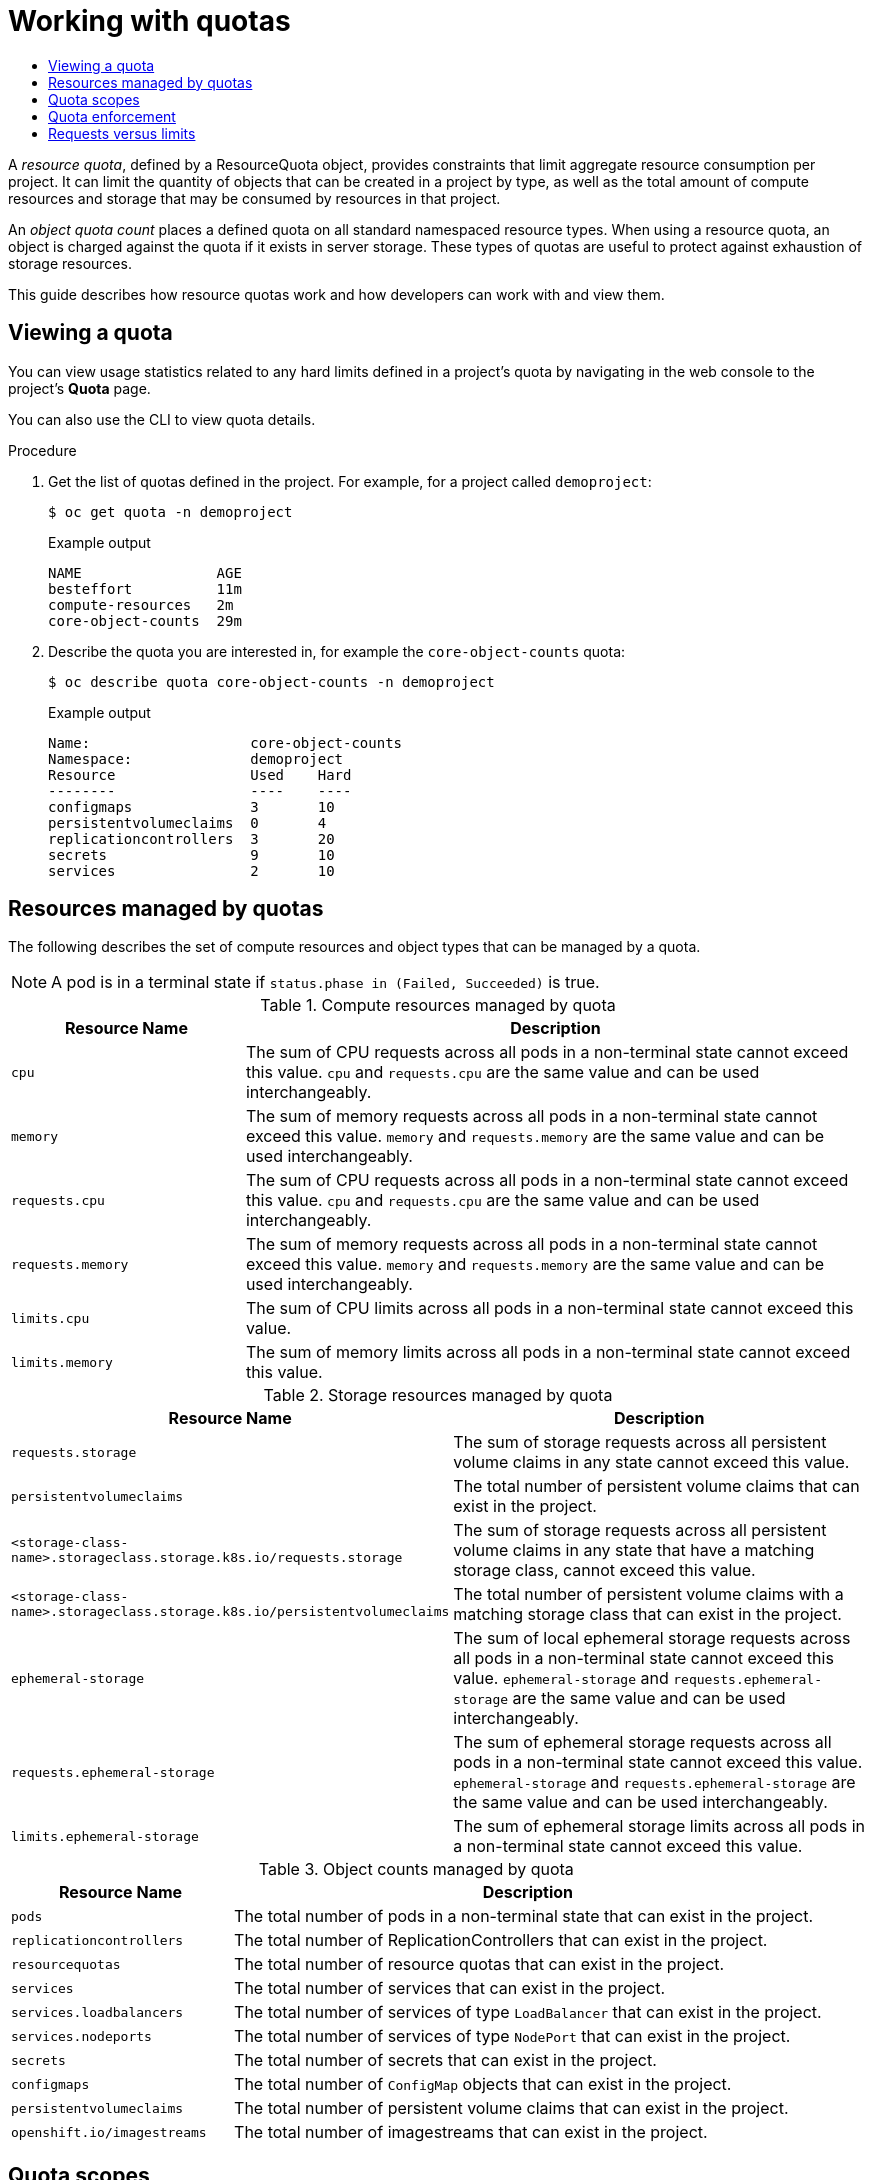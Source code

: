 :_mod-docs-content-type: ASSEMBLY
[id="working-with-quotas"]
= Working with quotas
// The {product-title} attribute provides the context-sensitive name of the relevant OpenShift distribution, for example, "OpenShift Container Platform" or "OKD". The {product-version} attribute provides the product version relative to the distribution, for example "4.9".
// {product-title} and {product-version} are parsed when AsciiBinder queries the _distro_map.yml file in relation to the base branch of a pull request.
// See https://github.com/openshift/openshift-docs/blob/main/contributing_to_docs/doc_guidelines.adoc#product-name-and-version for more information on this topic.
// Other common attributes are defined in the following lines:
:data-uri:
:icons:
:experimental:
:toc: macro
:toc-title:
:imagesdir: images
:prewrap!:
:op-system-first: Red Hat Enterprise Linux CoreOS (RHCOS)
:op-system: RHCOS
:op-system-lowercase: rhcos
:op-system-base: RHEL
:op-system-base-full: Red Hat Enterprise Linux (RHEL)
:op-system-version: 8.x
:tsb-name: Template Service Broker
:kebab: image:kebab.png[title="Options menu"]
:rh-openstack-first: Red Hat OpenStack Platform (RHOSP)
:rh-openstack: RHOSP
:ai-full: Assisted Installer
:ai-version: 2.3
:cluster-manager-first: Red Hat OpenShift Cluster Manager
:cluster-manager: OpenShift Cluster Manager
:cluster-manager-url: link:https://console.redhat.com/openshift[OpenShift Cluster Manager Hybrid Cloud Console]
:cluster-manager-url-pull: link:https://console.redhat.com/openshift/install/pull-secret[pull secret from the Red Hat OpenShift Cluster Manager]
:insights-advisor-url: link:https://console.redhat.com/openshift/insights/advisor/[Insights Advisor]
:hybrid-console: Red Hat Hybrid Cloud Console
:hybrid-console-second: Hybrid Cloud Console
:oadp-first: OpenShift API for Data Protection (OADP)
:oadp-full: OpenShift API for Data Protection
:oc-first: pass:quotes[OpenShift CLI (`oc`)]
:product-registry: OpenShift image registry
:rh-storage-first: Red Hat OpenShift Data Foundation
:rh-storage: OpenShift Data Foundation
:rh-rhacm-first: Red Hat Advanced Cluster Management (RHACM)
:rh-rhacm: RHACM
:rh-rhacm-version: 2.8
:sandboxed-containers-first: OpenShift sandboxed containers
:sandboxed-containers-operator: OpenShift sandboxed containers Operator
:sandboxed-containers-version: 1.3
:sandboxed-containers-version-z: 1.3.3
:sandboxed-containers-legacy-version: 1.3.2
:cert-manager-operator: cert-manager Operator for Red Hat OpenShift
:secondary-scheduler-operator-full: Secondary Scheduler Operator for Red Hat OpenShift
:secondary-scheduler-operator: Secondary Scheduler Operator
// Backup and restore
:velero-domain: velero.io
:velero-version: 1.11
:launch: image:app-launcher.png[title="Application Launcher"]
:mtc-short: MTC
:mtc-full: Migration Toolkit for Containers
:mtc-version: 1.8
:mtc-version-z: 1.8.0
// builds (Valid only in 4.11 and later)
:builds-v2title: Builds for Red Hat OpenShift
:builds-v2shortname: OpenShift Builds v2
:builds-v1shortname: OpenShift Builds v1
//gitops
:gitops-title: Red Hat OpenShift GitOps
:gitops-shortname: GitOps
:gitops-ver: 1.1
:rh-app-icon: image:red-hat-applications-menu-icon.jpg[title="Red Hat applications"]
//pipelines
:pipelines-title: Red Hat OpenShift Pipelines
:pipelines-shortname: OpenShift Pipelines
:pipelines-ver: pipelines-1.12
:pipelines-version-number: 1.12
:tekton-chains: Tekton Chains
:tekton-hub: Tekton Hub
:artifact-hub: Artifact Hub
:pac: Pipelines as Code
//odo
:odo-title: odo
//OpenShift Kubernetes Engine
:oke: OpenShift Kubernetes Engine
//OpenShift Platform Plus
:opp: OpenShift Platform Plus
//openshift virtualization (cnv)
:VirtProductName: OpenShift Virtualization
:VirtVersion: 4.14
:KubeVirtVersion: v0.59.0
:HCOVersion: 4.14.0
:CNVNamespace: openshift-cnv
:CNVOperatorDisplayName: OpenShift Virtualization Operator
:CNVSubscriptionSpecSource: redhat-operators
:CNVSubscriptionSpecName: kubevirt-hyperconverged
:delete: image:delete.png[title="Delete"]
//distributed tracing
:DTProductName: Red Hat OpenShift distributed tracing platform
:DTShortName: distributed tracing platform
:DTProductVersion: 2.9
:JaegerName: Red Hat OpenShift distributed tracing platform (Jaeger)
:JaegerShortName: distributed tracing platform (Jaeger)
:JaegerVersion: 1.47.0
:OTELName: Red Hat OpenShift distributed tracing data collection
:OTELShortName: distributed tracing data collection
:OTELOperator: Red Hat OpenShift distributed tracing data collection Operator
:OTELVersion: 0.81.0
:TempoName: Red Hat OpenShift distributed tracing platform (Tempo)
:TempoShortName: distributed tracing platform (Tempo)
:TempoOperator: Tempo Operator
:TempoVersion: 2.1.1
//logging
:logging-title: logging subsystem for Red Hat OpenShift
:logging-title-uc: Logging subsystem for Red Hat OpenShift
:logging: logging subsystem
:logging-uc: Logging subsystem
//serverless
:ServerlessProductName: OpenShift Serverless
:ServerlessProductShortName: Serverless
:ServerlessOperatorName: OpenShift Serverless Operator
:FunctionsProductName: OpenShift Serverless Functions
//service mesh v2
:product-dedicated: Red Hat OpenShift Dedicated
:product-rosa: Red Hat OpenShift Service on AWS
:SMProductName: Red Hat OpenShift Service Mesh
:SMProductShortName: Service Mesh
:SMProductVersion: 2.4.4
:MaistraVersion: 2.4
//Service Mesh v1
:SMProductVersion1x: 1.1.18.2
//Windows containers
:productwinc: Red Hat OpenShift support for Windows Containers
// Red Hat Quay Container Security Operator
:rhq-cso: Red Hat Quay Container Security Operator
// Red Hat Quay
:quay: Red Hat Quay
:sno: single-node OpenShift
:sno-caps: Single-node OpenShift
//TALO and Redfish events Operators
:cgu-operator-first: Topology Aware Lifecycle Manager (TALM)
:cgu-operator-full: Topology Aware Lifecycle Manager
:cgu-operator: TALM
:redfish-operator: Bare Metal Event Relay
//Formerly known as CodeReady Containers and CodeReady Workspaces
:openshift-local-productname: Red Hat OpenShift Local
:openshift-dev-spaces-productname: Red Hat OpenShift Dev Spaces
// Factory-precaching-cli tool
:factory-prestaging-tool: factory-precaching-cli tool
:factory-prestaging-tool-caps: Factory-precaching-cli tool
:openshift-networking: Red Hat OpenShift Networking
// TODO - this probably needs to be different for OKD
//ifdef::openshift-origin[]
//:openshift-networking: OKD Networking
//endif::[]
// logical volume manager storage
:lvms-first: Logical volume manager storage (LVM Storage)
:lvms: LVM Storage
//Operator SDK version
:osdk_ver: 1.31.0
//Operator SDK version that shipped with the previous OCP 4.x release
:osdk_ver_n1: 1.28.0
//Next-gen (OCP 4.14+) Operator Lifecycle Manager, aka "v1"
:olmv1: OLM 1.0
:olmv1-first: Operator Lifecycle Manager (OLM) 1.0
:ztp-first: GitOps Zero Touch Provisioning (ZTP)
:ztp: GitOps ZTP
:3no: three-node OpenShift
:3no-caps: Three-node OpenShift
:run-once-operator: Run Once Duration Override Operator
// Web terminal
:web-terminal-op: Web Terminal Operator
:devworkspace-op: DevWorkspace Operator
:secrets-store-driver: Secrets Store CSI driver
:secrets-store-operator: Secrets Store CSI Driver Operator
//AWS STS
:sts-first: Security Token Service (STS)
:sts-full: Security Token Service
:sts-short: STS
//Cloud provider names
//AWS
:aws-first: Amazon Web Services (AWS)
:aws-full: Amazon Web Services
:aws-short: AWS
//GCP
:gcp-first: Google Cloud Platform (GCP)
:gcp-full: Google Cloud Platform
:gcp-short: GCP
//alibaba cloud
:alibaba: Alibaba Cloud
// IBM Cloud VPC
:ibmcloudVPCProductName: IBM Cloud VPC
:ibmcloudVPCRegProductName: IBM(R) Cloud VPC
// IBM Cloud
:ibm-cloud-bm: IBM Cloud Bare Metal (Classic)
:ibm-cloud-bm-reg: IBM Cloud(R) Bare Metal (Classic)
// IBM Power
:ibmpowerProductName: IBM Power
:ibmpowerRegProductName: IBM(R) Power
// IBM zSystems
:ibmzProductName: IBM Z
:ibmzRegProductName: IBM(R) Z
:linuxoneProductName: IBM(R) LinuxONE
//Azure
:azure-full: Microsoft Azure
:azure-short: Azure
//vSphere
:vmw-full: VMware vSphere
:vmw-short: vSphere
//Oracle
:oci-first: Oracle(R) Cloud Infrastructure
:oci: OCI
:ocvs-first: Oracle(R) Cloud VMware Solution (OCVS)
:ocvs: OCVS
:context: working-with-quotas

toc::[]

A _resource quota_, defined by a ResourceQuota object, provides constraints that
limit aggregate resource consumption per project. It can limit the quantity of
objects that can be created in a project by type, as well as the total amount of
compute resources and storage that may be consumed by resources in that project.

An _object quota count_ places a defined quota on all standard namespaced resource
types. When using a resource quota, an object is charged against the quota if it
exists in server storage. These types of quotas are useful to protect against
exhaustion of storage resources.

This guide describes how resource quotas work and how developers can work with
and view them.

:leveloffset: +1

// Module included in the following assemblies:
//
// * applications/quotas/quotas-setting-per-project.adoc

:_mod-docs-content-type: PROCEDURE
[id="quota-viewing-quotas_{context}"]
= Viewing a quota

You can view usage statistics related to any hard limits defined in a project's
quota by navigating in the web console to the project's *Quota* page.

You can also use the CLI to view quota details.

.Procedure

. Get the list of quotas defined in the project. For example, for a project called
`demoproject`:
+
[source,terminal]
----
$ oc get quota -n demoproject
----
+
.Example output
[source,terminal]
----
NAME                AGE
besteffort          11m
compute-resources   2m
core-object-counts  29m
----

. Describe the quota you are interested in, for example the `core-object-counts`
quota:
+
[source,terminal]
----
$ oc describe quota core-object-counts -n demoproject
----
+
.Example output
[source,terminal]
----
Name:			core-object-counts
Namespace:		demoproject
Resource		Used	Hard
--------		----	----
configmaps		3	10
persistentvolumeclaims	0	4
replicationcontrollers	3	20
secrets			9	10
services		2	10
----

:leveloffset!:
:leveloffset: +1

// Module included in the following assemblies:
//
// * applications/quotas/quotas-setting-per-project.adoc

[id="quotas-resources-managed_{context}"]
= Resources managed by quotas

The following describes the set of compute resources and object types that can be managed by a quota.

[NOTE]
====
A pod is in a terminal state if `status.phase in (Failed, Succeeded)` is true.
====

.Compute resources managed by quota
[cols="3a,8a",options="header"]
|===

|Resource Name |Description

|`cpu`
|The sum of CPU requests across all pods in a non-terminal state cannot exceed this value. `cpu` and `requests.cpu` are the same value and can be used interchangeably.

|`memory`
|The sum of memory requests across all pods in a non-terminal state cannot exceed this value. `memory` and `requests.memory` are the same value and can be used interchangeably.

|`requests.cpu`
|The sum of CPU requests across all pods in a non-terminal state cannot exceed this value. `cpu` and `requests.cpu` are the same value and can be used interchangeably.

|`requests.memory`
|The sum of memory requests across all pods in a non-terminal state cannot exceed this value. `memory` and `requests.memory` are the same value and can be used interchangeably.

|`limits.cpu`
|The sum of CPU limits across all pods in a non-terminal state cannot exceed this value.

|`limits.memory`
|The sum of memory limits across all pods in a non-terminal state cannot exceed this value.

|===

.Storage resources managed by quota
[cols="3a,8a",options="header"]
|===

|Resource Name |Description

|`requests.storage`
|The sum of storage requests across all persistent volume claims in any state cannot exceed this value.

|`persistentvolumeclaims`
|The total number of persistent volume claims that can exist in the project.

|`<storage-class-name>.storageclass.storage.k8s.io/requests.storage`
|The sum of storage requests across all persistent volume claims in any state that have a matching storage class, cannot exceed this value.

|`<storage-class-name>.storageclass.storage.k8s.io/persistentvolumeclaims`
|The total number of persistent volume claims with a matching storage class that can exist in the project.

|`ephemeral-storage`
|The sum of local ephemeral storage requests across all pods in a non-terminal state cannot exceed this value. `ephemeral-storage` and `requests.ephemeral-storage` are the same value and can be used interchangeably.

|`requests.ephemeral-storage`
|The sum of ephemeral storage requests across all pods in a non-terminal state cannot exceed this value. `ephemeral-storage` and `requests.ephemeral-storage` are the same value and can be used interchangeably.

|`limits.ephemeral-storage`
|The sum of ephemeral storage limits across all pods in a non-terminal state cannot exceed this value.
|===

[id="quotas-object-counts-managed_{context}"]
.Object counts managed by quota
[cols="3a,8a",options="header"]
|===

|Resource Name |Description

|`pods`
|The total number of pods in a non-terminal state that can exist in the project.

|`replicationcontrollers`
|The total number of ReplicationControllers that can exist in the project.

|`resourcequotas`
|The total number of resource quotas that can exist in the project.

|`services`
|The total number of services that can exist in the project.

|`services.loadbalancers`
|The total number of services of type `LoadBalancer` that can exist in the project.

|`services.nodeports`
|The total number of services of type `NodePort` that can exist in the project.

|`secrets`
|The total number of secrets that can exist in the project.

|`configmaps`
|The total number of `ConfigMap` objects that can exist in the project.

|`persistentvolumeclaims`
|The total number of persistent volume claims that can exist in the project.

|`openshift.io/imagestreams`
|The total number of imagestreams that can exist in the project.
|===

:leveloffset!:
:leveloffset: +1

// Module included in the following assemblies:
//
// * applications/quotas/quotas-setting-per-project.adoc

[id="quotas-scopes_{context}"]
= Quota scopes

Each quota can have an associated set of _scopes_. A quota only measures usage
for a resource if it matches the intersection of enumerated scopes.

Adding a scope to a quota restricts the set of resources to which that quota can
apply. Specifying a resource outside of the allowed set results in a validation
error.

|===

|Scope |Description

|`BestEffort`
|Match pods that have best effort quality of service for either `cpu` or
`memory`.

|`NotBestEffort`
|Match pods that do not have best effort quality of service for `cpu` and
`memory`.
|===

A `BestEffort` scope restricts a quota to limiting the following resources:

- `pods`

A `NotBestEffort` scope restricts a quota to tracking the following resources:

- `pods`
- `memory`
- `requests.memory`
- `limits.memory`
- `cpu`
- `requests.cpu`
- `limits.cpu`

:leveloffset!:
:leveloffset: +1

// Module included in the following assemblies:
//
// * applications/quotas/quotas-setting-per-project.adoc

[id="quota-enforcement_{context}"]
= Quota enforcement

After a resource quota for a project is first created, the project restricts the
ability to create any new resources that may violate a quota constraint until it
has calculated updated usage statistics.

After a quota is created and usage statistics are updated, the project accepts
the creation of new content. When you create or modify resources, your quota
usage is incremented immediately upon the request to create or modify the
resource.

When you delete a resource, your quota use is decremented during the next full
recalculation of quota statistics for the project. A configurable amount of time
determines how long it takes to reduce quota usage statistics to their current
observed system value.

If project modifications exceed a quota usage limit, the server denies the
action, and an appropriate error message is returned to the user explaining the
quota constraint violated, and what their currently observed usage statistics
are in the system.

:leveloffset!:
:leveloffset: +1

// Module included in the following assemblies:
//
// * applications/quotas/quotas-setting-per-project.adoc

[id="quotas-requests-vs-limits_{context}"]
= Requests versus limits

When allocating compute resources, each container might specify a request and a
limit value each for CPU, memory, and ephemeral storage. Quotas can restrict any
of these values.

If the quota has a value specified for `requests.cpu` or `requests.memory`,
then it requires that every incoming container make an explicit request for
those resources. If the quota has a value specified for `limits.cpu` or
`limits.memory`, then it requires that every incoming container specify an
explicit limit for those resources.

:leveloffset!:

//# includes=_attributes/common-attributes,modules/quotas-viewing-quotas,modules/quotas-resources-managed,modules/quotas-scopes,modules/quotas-enforcement,modules/quotas-requests-vs-limits
